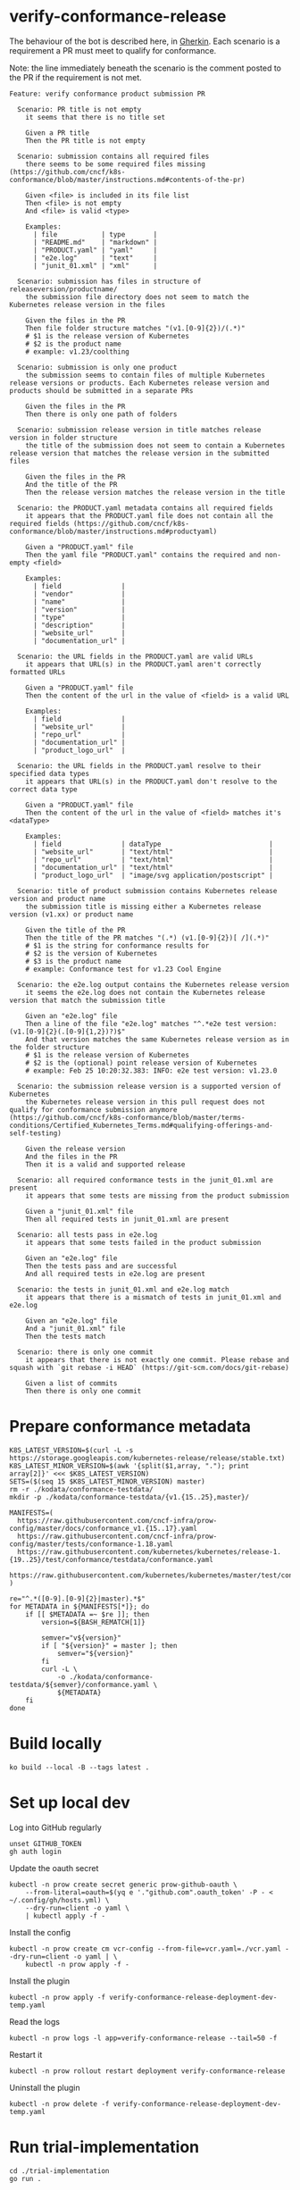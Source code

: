 * verify-conformance-release

The behaviour of the bot is described here, in [[https://cucumber.io/docs/gherkin/][Gherkin]].  Each scenario is a requirement a PR must meet to qualify for conformance.

Note: the line immediately beneath the scenario is the comment posted to the PR if the requirement is not met.
#+begin_src feature :tangle ./kodata/features/verify-conformance-release.feature
Feature: verify conformance product submission PR

  Scenario: PR title is not empty
    it seems that there is no title set

    Given a PR title
    Then the PR title is not empty

  Scenario: submission contains all required files
    there seems to be some required files missing (https://github.com/cncf/k8s-conformance/blob/master/instructions.md#contents-of-the-pr)

    Given <file> is included in its file list
    Then <file> is not empty
    And <file> is valid <type>

    Examples:
      | file           | type       |
      | "README.md"    | "markdown" |
      | "PRODUCT.yaml" | "yaml"     |
      | "e2e.log"      | "text"     |
      | "junit_01.xml" | "xml"      |

  Scenario: submission has files in structure of releaseversion/productname/
    the submission file directory does not seem to match the Kubernetes release version in the files

    Given the files in the PR
    Then file folder structure matches "(v1.[0-9]{2})/(.*)"
    # $1 is the release version of Kubernetes
    # $2 is the product name
    # example: v1.23/coolthing

  Scenario: submission is only one product
    the submission seems to contain files of multiple Kubernetes release versions or products. Each Kubernetes release version and products should be submitted in a separate PRs

    Given the files in the PR
    Then there is only one path of folders

  Scenario: submission release version in title matches release version in folder structure
    the title of the submission does not seem to contain a Kubernetes release version that matches the release version in the submitted files

    Given the files in the PR
    And the title of the PR
    Then the release version matches the release version in the title

  Scenario: the PRODUCT.yaml metadata contains all required fields
    it appears that the PRODUCT.yaml file does not contain all the required fields (https://github.com/cncf/k8s-conformance/blob/master/instructions.md#productyaml)

    Given a "PRODUCT.yaml" file
    Then the yaml file "PRODUCT.yaml" contains the required and non-empty <field>

    Examples:
      | field               |
      | "vendor"            |
      | "name"              |
      | "version"           |
      | "type"              |
      | "description"       |
      | "website_url"       |
      | "documentation_url" |

  Scenario: the URL fields in the PRODUCT.yaml are valid URLs
    it appears that URL(s) in the PRODUCT.yaml aren't correctly formatted URLs

    Given a "PRODUCT.yaml" file
    Then the content of the url in the value of <field> is a valid URL

    Examples:
      | field               |
      | "website_url"       |
      | "repo_url"          |
      | "documentation_url" |
      | "product_logo_url"  |

  Scenario: the URL fields in the PRODUCT.yaml resolve to their specified data types
    it appears that URL(s) in the PRODUCT.yaml don't resolve to the correct data type

    Given a "PRODUCT.yaml" file
    Then the content of the url in the value of <field> matches it's <dataType>

    Examples:
      | field               | dataType                           |
      | "website_url"       | "text/html"                        |
      | "repo_url"          | "text/html"                        |
      | "documentation_url" | "text/html"                        |
      | "product_logo_url"  | "image/svg application/postscript" |

  Scenario: title of product submission contains Kubernetes release version and product name
    the submission title is missing either a Kubernetes release version (v1.xx) or product name

    Given the title of the PR
    Then the title of the PR matches "(.*) (v1.[0-9]{2})[ /](.*)"
    # $1 is the string for conformance results for
    # $2 is the version of Kubernetes
    # $3 is the product name
    # example: Conformance test for v1.23 Cool Engine

  Scenario: the e2e.log output contains the Kubernetes release version
    it seems the e2e.log does not contain the Kubernetes release version that match the submission title

    Given an "e2e.log" file
    Then a line of the file "e2e.log" matches "^.*e2e test version: (v1.[0-9]{2}(.[0-9]{1,2})?)$"
    And that version matches the same Kubernetes release version as in the folder structure
    # $1 is the release version of Kubernetes
    # $2 is the (optional) point release version of Kubernetes
    # example: Feb 25 10:20:32.383: INFO: e2e test version: v1.23.0

  Scenario: the submission release version is a supported version of Kubernetes
    the Kubernetes release version in this pull request does not qualify for conformance submission anymore (https://github.com/cncf/k8s-conformance/blob/master/terms-conditions/Certified_Kubernetes_Terms.md#qualifying-offerings-and-self-testing)

    Given the release version
    And the files in the PR
    Then it is a valid and supported release

  Scenario: all required conformance tests in the junit_01.xml are present
    it appears that some tests are missing from the product submission

    Given a "junit_01.xml" file
    Then all required tests in junit_01.xml are present

  Scenario: all tests pass in e2e.log
    it appears that some tests failed in the product submission

    Given an "e2e.log" file
    Then the tests pass and are successful
    And all required tests in e2e.log are present

  Scenario: the tests in junit_01.xml and e2e.log match
    it appears that there is a mismatch of tests in junit_01.xml and e2e.log

    Given an "e2e.log" file
    And a "junit_01.xml" file
    Then the tests match

  Scenario: there is only one commit
    it appears that there is not exactly one commit. Please rebase and squash with `git rebase -i HEAD` (https://git-scm.com/docs/git-rebase)

    Given a list of commits
    Then there is only one commit
#+end_src

* Prepare conformance metadata
#+begin_src shell
K8S_LATEST_VERSION=$(curl -L -s https://storage.googleapis.com/kubernetes-release/release/stable.txt)
K8S_LATEST_MINOR_VERSION=$(awk '{split($1,array, "."); print array[2]}' <<< $K8S_LATEST_VERSION)
SETS=($(seq 15 $K8S_LATEST_MINOR_VERSION) master)
rm -r ./kodata/conformance-testdata/
mkdir -p ./kodata/conformance-testdata/{v1.{15..25},master}/

MANIFESTS=(
  https://raw.githubusercontent.com/cncf-infra/prow-config/master/docs/conformance_v1.{15..17}.yaml
  https://raw.githubusercontent.com/cncf-infra/prow-config/master/tests/conformance-1.18.yaml
  https://raw.githubusercontent.com/kubernetes/kubernetes/release-1.{19..25}/test/conformance/testdata/conformance.yaml
  https://raw.githubusercontent.com/kubernetes/kubernetes/master/test/conformance/testdata/conformance.yaml
)

re="^.*([0-9].[0-9]{2}|master).*$"
for METADATA in ${MANIFESTS[*]}; do
    if [[ $METADATA =~ $re ]]; then
        version=${BASH_REMATCH[1]}

        semver="v${version}"
        if [ "${version}" = master ]; then
            semver="${version}"
        fi
        curl -L \
            -o ./kodata/conformance-testdata/${semver}/conformance.yaml \
            ${METADATA}
    fi
done
#+end_src

#+RESULTS:
#+begin_example
#+end_example

* Build locally
#+begin_src tmate :window prow-config
ko build --local -B --tags latest .
#+end_src

* Set up local dev
Log into GitHub regularly
#+begin_src tmate :window prow-config
unset GITHUB_TOKEN
gh auth login
#+end_src

Update the oauth secret
#+begin_src shell
kubectl -n prow create secret generic prow-github-oauth \
    --from-literal=oauth=$(yq e '."github.com".oauth_token' -P - < ~/.config/gh/hosts.yml) \
    --dry-run=client -o yaml \
    | kubectl apply -f -
#+end_src

#+RESULTS:
#+begin_example
secret/prow-github-oauth configured
#+end_example

Install the config
#+begin_src shell
kubectl -n prow create cm vcr-config --from-file=vcr.yaml=./vcr.yaml --dry-run=client -o yaml | \
    kubectl -n prow apply -f -
#+end_src

#+RESULTS:
#+begin_example
configmap/vcr-config created
#+end_example

Install the plugin
#+begin_src shell
kubectl -n prow apply -f verify-conformance-release-deployment-dev-temp.yaml
#+end_src

#+RESULTS:
#+begin_example
deployment.apps/verify-conformance-release created
#+end_example

Read the logs
#+begin_src tmate :window prow-config
kubectl -n prow logs -l app=verify-conformance-release --tail=50 -f
#+end_src

Restart it
#+begin_src tmate :window prow-config
kubectl -n prow rollout restart deployment verify-conformance-release
#+end_src

#+RESULTS:
#+begin_example
deployment.apps/verify-conformance-release restarted
#+end_example

Uninstall the plugin
#+begin_src shell
kubectl -n prow delete -f verify-conformance-release-deployment-dev-temp.yaml
#+end_src

#+RESULTS:
#+begin_example
deployment.apps "verify-conformance-release" deleted
#+end_example

* Run trial-implementation
#+begin_src tmate :window trial-implementation
cd ./trial-implementation
go run .
#+end_src

* Running the plugin locally

The plugin can be run locally as follows, when run locally the plugin interacts with GitHub but by default does not make any changes
if you want to apply changes to the PR inspected then you can pass in the flag, dry-run=false

#+BEGIN_SRC shell
./verify-conformance-release --hmac-secret-file=/home/ii/.secret-hook --github-token-path=/home/ii/.secret-oauth --plugin-config=./vcr.yaml
#+END_SRC
